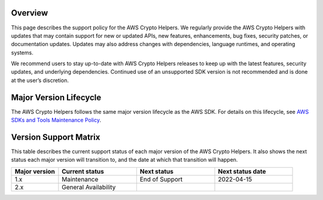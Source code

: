 Overview
========
This page describes the support policy for the AWS Crypto Helpers. We regularly provide the AWS Crypto Helpers with updates that may contain support for new or updated APIs, new features, enhancements, bug fixes, security patches, or documentation updates. Updates may also address changes with dependencies, language runtimes, and operating systems.

We recommend users to stay up-to-date with AWS Crypto Helpers releases to keep up with the latest features, security updates, and underlying dependencies. Continued use of an unsupported SDK version is not recommended and is done at the user’s discretion.

Major Version Lifecycle
========================
The AWS Crypto Helpers follows the same major version lifecycle as the AWS SDK. For details on this lifecycle, see  `AWS SDKs and Tools Maintenance Policy`_.

Version Support Matrix
======================
This table describes the current support status of each major version of the AWS Crypto Helpers. It also shows the next status each major version will transition to, and the date at which that transition will happen.

.. list-table::
    :widths: 30 50 50 50
    :header-rows: 1

    * - Major version
      - Current status
      - Next status
      - Next status date
    * - 1.x
      - Maintenance
      - End of Support
      - 2022-04-15
    * - 2.x
      - General Availability
      -
      -

.. _AWS SDKs and Tools Maintenance Policy: https://docs.aws.amazon.com/sdkref/latest/guide/maint-policy.html#version-life-cycle

